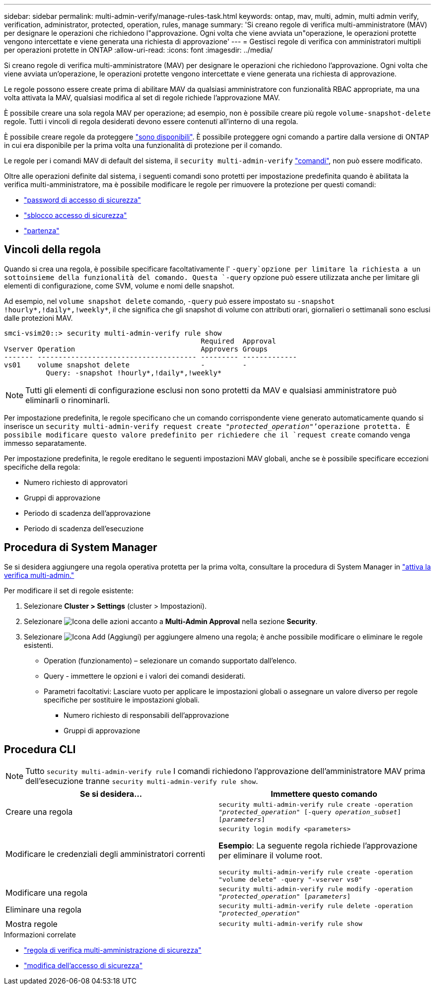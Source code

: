 ---
sidebar: sidebar 
permalink: multi-admin-verify/manage-rules-task.html 
keywords: ontap, mav, multi, admin, multi admin verify, verification, administrator, protected, operation, rules, manage 
summary: 'Si creano regole di verifica multi-amministratore (MAV) per designare le operazioni che richiedono l"approvazione. Ogni volta che viene avviata un"operazione, le operazioni protette vengono intercettate e viene generata una richiesta di approvazione' 
---
= Gestisci regole di verifica con amministratori multipli per operazioni protette in ONTAP
:allow-uri-read: 
:icons: font
:imagesdir: ../media/


[role="lead"]
Si creano regole di verifica multi-amministratore (MAV) per designare le operazioni che richiedono l'approvazione. Ogni volta che viene avviata un'operazione, le operazioni protette vengono intercettate e viene generata una richiesta di approvazione.

Le regole possono essere create prima di abilitare MAV da qualsiasi amministratore con funzionalità RBAC appropriate, ma una volta attivata la MAV, qualsiasi modifica al set di regole richiede l'approvazione MAV.

È possibile creare una sola regola MAV per operazione; ad esempio, non è possibile creare più regole `volume-snapshot-delete` regole. Tutti i vincoli di regola desiderati devono essere contenuti all'interno di una regola.

È possibile creare regole da proteggere link:../multi-admin-verify/index.html#rule-protected-commands["sono disponibili"]. È possibile proteggere ogni comando a partire dalla versione di ONTAP in cui era disponibile per la prima volta una funzionalità di protezione per il comando.

Le regole per i comandi MAV di default del sistema, il `security multi-admin-verify` link:../multi-admin-verify/index.html#system-defined-rules["comandi"], non può essere modificato.

Oltre alle operazioni definite dal sistema, i seguenti comandi sono protetti per impostazione predefinita quando è abilitata la verifica multi-amministratore, ma è possibile modificare le regole per rimuovere la protezione per questi comandi:

* link:https://docs.netapp.com/us-en/ontap-cli/security-login-password.html["password di accesso di sicurezza"^]
* link:https://docs.netapp.com/us-en/ontap-cli/security-login-unlock.html["sblocco accesso di sicurezza"^]
* link:https://docs.netapp.com/us-en/ontap-cli/set.html["partenza"^]




== Vincoli della regola

Quando si crea una regola, è possibile specificare facoltativamente l' `-query`opzione per limitare la richiesta a un sottoinsieme della funzionalità del comando. Questa `-query` opzione può essere utilizzata anche per limitare gli elementi di configurazione, come SVM, volume e nomi delle snapshot.

Ad esempio, nel `volume snapshot delete` comando, `-query` può essere impostato su `-snapshot !hourly*,!daily*,!weekly*`, il che significa che gli snapshot di volume con attributi orari, giornalieri o settimanali sono esclusi dalle protezioni MAV.

[listing]
----
smci-vsim20::> security multi-admin-verify rule show
                                               Required  Approval
Vserver Operation                              Approvers Groups
------- -------------------------------------- --------- -------------
vs01    volume snapshot delete                 -         -
          Query: -snapshot !hourly*,!daily*,!weekly*
----

NOTE: Tutti gli elementi di configurazione esclusi non sono protetti da MAV e qualsiasi amministratore può eliminarli o rinominarli.

Per impostazione predefinita, le regole specificano che un comando corrispondente viene generato automaticamente quando si inserisce un `security multi-admin-verify request create _"protected_operation"_`'operazione protetta. È possibile modificare questo valore predefinito per richiedere che il `request create` comando venga immesso separatamente.

Per impostazione predefinita, le regole ereditano le seguenti impostazioni MAV globali, anche se è possibile specificare eccezioni specifiche della regola:

* Numero richiesto di approvatori
* Gruppi di approvazione
* Periodo di scadenza dell'approvazione
* Periodo di scadenza dell'esecuzione




== Procedura di System Manager

Se si desidera aggiungere una regola operativa protetta per la prima volta, consultare la procedura di System Manager in link:enable-disable-task.html#system-manager-procedure["attiva la verifica multi-admin."]

Per modificare il set di regole esistente:

. Selezionare *Cluster > Settings* (cluster > Impostazioni).
. Selezionare image:icon_gear.gif["Icona delle azioni"] accanto a *Multi-Admin Approval* nella sezione *Security*.
. Selezionare image:icon_add.gif["Icona Add (Aggiungi)"] per aggiungere almeno una regola; è anche possibile modificare o eliminare le regole esistenti.
+
** Operation (funzionamento) – selezionare un comando supportato dall'elenco.
** Query - immettere le opzioni e i valori dei comandi desiderati.
** Parametri facoltativi: Lasciare vuoto per applicare le impostazioni globali o assegnare un valore diverso per regole specifiche per sostituire le impostazioni globali.
+
*** Numero richiesto di responsabili dell'approvazione
*** Gruppi di approvazione








== Procedura CLI


NOTE: Tutto `security multi-admin-verify rule` I comandi richiedono l'approvazione dell'amministratore MAV prima dell'esecuzione tranne `security multi-admin-verify rule show`.

[cols="50,50"]
|===
| Se si desidera… | Immettere questo comando 


| Creare una regola  a| 
`security multi-admin-verify rule create -operation _"protected_operation"_ [-query _operation_subset_] [_parameters_]`



| Modificare le credenziali degli amministratori correnti  a| 
`security login modify <parameters>`

*Esempio*: La seguente regola richiede l'approvazione per eliminare il volume root.

`security multi-admin-verify rule create  -operation "volume delete" -query "-vserver vs0"`



| Modificare una regola  a| 
`security multi-admin-verify rule modify -operation _"protected_operation"_ [_parameters_]`



| Eliminare una regola  a| 
`security multi-admin-verify rule delete -operation _"protected_operation"_`



| Mostra regole  a| 
`security multi-admin-verify rule show`

|===
.Informazioni correlate
* link:https://docs.netapp.com/us-en/ontap-cli/search.html?q=security+multi-admin-verify+rule["regola di verifica multi-amministrazione di sicurezza"^]
* link:https://docs.netapp.com/us-en/ontap-cli/security-login-modify.html["modifica dell'accesso di sicurezza"^]

